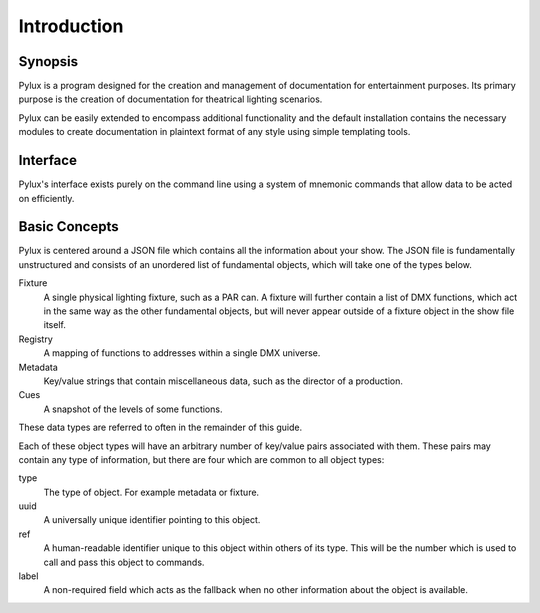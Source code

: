 Introduction
============

Synopsis
--------

Pylux is a program designed for the creation and management of documentation 
for entertainment purposes. Its primary purpose is the creation of 
documentation for theatrical lighting scenarios.

Pylux can be easily extended to encompass additional functionality and the 
default installation contains the necessary modules to create documentation 
in plaintext format of any style using simple templating tools.

Interface
---------

Pylux's interface exists purely on the command line using a system of 
mnemonic commands that allow data to be acted on efficiently.

Basic Concepts
--------------

Pylux is centered around a JSON file which contains all the information about 
your show. The JSON file is fundamentally unstructured and consists of an 
unordered list of fundamental objects, which will take one of the types below.

Fixture
    A single physical lighting fixture, such as a PAR can. A fixture will 
    further contain a list of DMX functions, which act in the same way as 
    the other fundamental objects, but will never appear outside of a fixture 
    object in the show file itself.

Registry
    A mapping of functions to addresses within a single DMX universe.

Metadata
    Key/value strings that contain miscellaneous data, such as the director 
    of a production.

Cues
    A snapshot of the levels of some functions.

These data types are referred to often in the remainder of this guide.

Each of these object types will have an arbitrary number of key/value pairs
associated with them. These pairs may contain any type of information, but
there are four which are common to all object types:

type
    The type of object. For example metadata or fixture.

uuid
    A universally unique identifier pointing to this object.

ref
    A human-readable identifier unique to this object within others of its
    type. This will be the number which is used to call and pass this object 
    to commands.

label
    A non-required field which acts as the fallback when no other information
    about the object is available.
